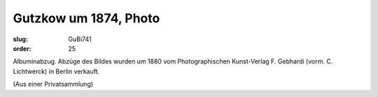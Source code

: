 Gutzkow um 1874, Photo
======================

:slug: GuBi741
:order: 25

Albuminabzug. Abzüge des Bildes wurden um 1880 vom Photographischen Kunst-Verlag F. Gebhardi (vorm. C. Lichtwerck) in Berlin verkauft.

.. class:: source

  (Aus einer Privatsammlung)
